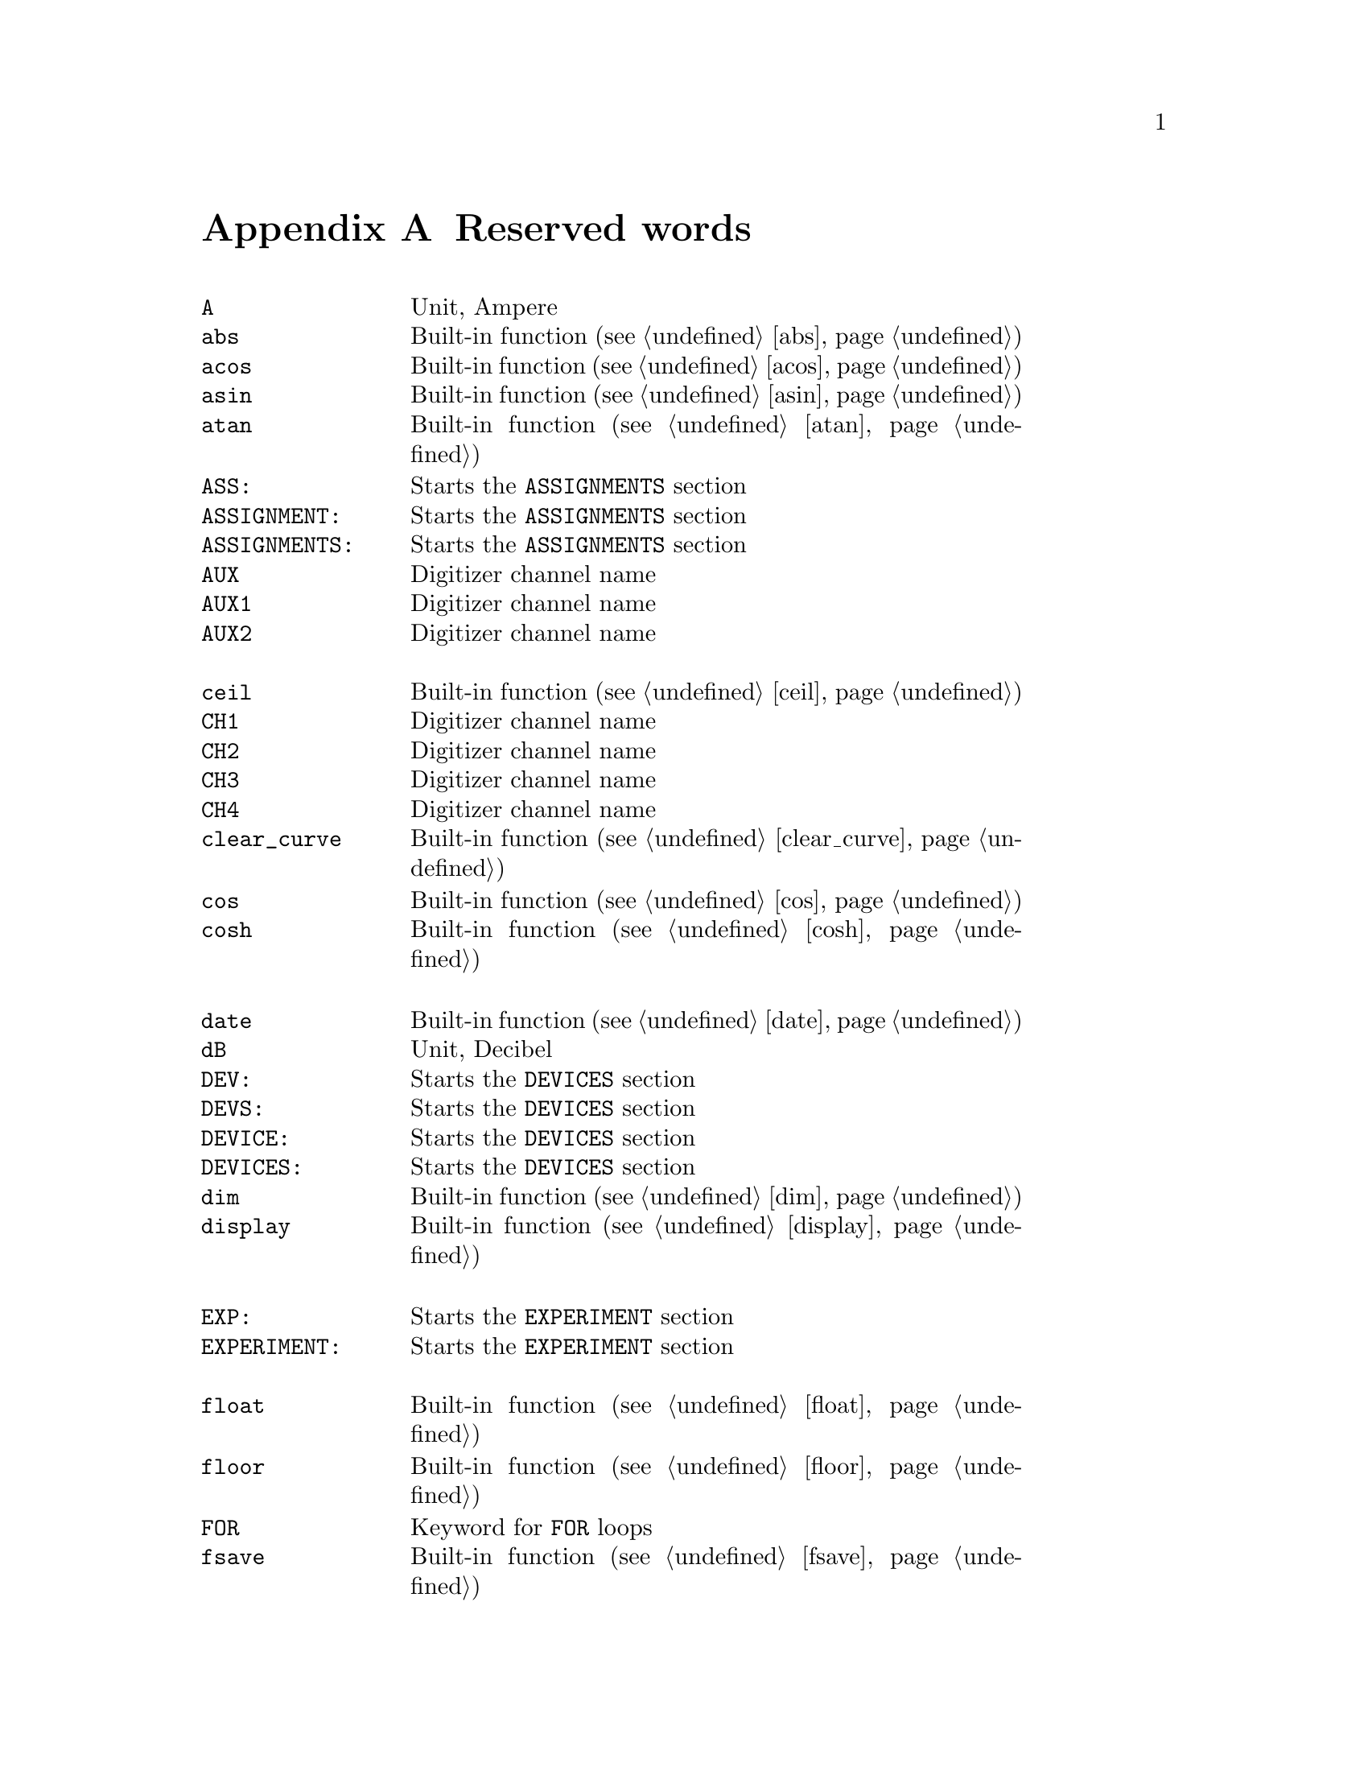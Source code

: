 @c $Id$

@node Reserved Words, , Modules, Top
@appendix Reserved words
@cindex Reserved words



@multitable { @code{PREPARATIONS:} } { Starts the @code{PREPARATIONS} section and lots more of tex... }
@item @code{A}             @tab Unit, Ampere
@item @code{abs}           @tab Built-in function (@pxref{abs})
@item @code{acos}          @tab Built-in function (@pxref{acos})
@item @code{asin}          @tab Built-in function (@pxref{asin})
@item @code{atan}          @tab Built-in function (@pxref{atan})
@item @code{ASS:}          @tab Starts the @code{ASSIGNMENTS} section
@item @code{ASSIGNMENT:}   @tab Starts the @code{ASSIGNMENTS} section
@item @code{ASSIGNMENTS:}  @tab Starts the @code{ASSIGNMENTS} section
@item @code{AUX}           @tab Digitizer channel name
@item @code{AUX1}          @tab Digitizer channel name
@item @code{AUX2}          @tab Digitizer channel name
@item                      @tab
@item @code{ceil}          @tab Built-in function (@pxref{ceil})
@item @code{CH1}           @tab Digitizer channel name
@item @code{CH2}           @tab Digitizer channel name
@item @code{CH3}           @tab Digitizer channel name
@item @code{CH4}           @tab Digitizer channel name
@item @code{clear_curve}   @tab Built-in function (@pxref{clear_curve})
@item @code{cos}           @tab Built-in function (@pxref{cos})
@item @code{cosh}          @tab Built-in function (@pxref{cosh})
@item                      @tab
@item @code{date}          @tab Built-in function (@pxref{date})
@item @code{dB}            @tab Unit, Decibel
@item @code{DEV:}          @tab Starts the @code{DEVICES} section
@item @code{DEVS:}         @tab Starts the @code{DEVICES} section
@item @code{DEVICE:}       @tab Starts the @code{DEVICES} section
@item @code{DEVICES:}      @tab Starts the @code{DEVICES} section
@item @code{dim}           @tab Built-in function (@pxref{dim})
@item @code{display}       @tab Built-in function (@pxref{display})
@item                      @tab
@item @code{EXP:}          @tab Starts the @code{EXPERIMENT} section
@item @code{EXPERIMENT:}   @tab Starts the @code{EXPERIMENT} section
@item                      @tab
@item @code{float}         @tab Built-in function (@pxref{float})
@item @code{floor}         @tab Built-in function (@pxref{floor})
@item @code{FOR}           @tab Keyword for @code{FOR} loops
@item @code{fsave}         @tab Built-in function (@pxref{fsave})
@item                      @tab
@item @code{G}             @tab Unit, Gauss
@item @code{get_file}      @tab Built-in function (@pxref{get_file})
@item                      @tab
@item @code{Hz}            @tab Unit, Hertz
@item                      @tab
@item @code{init_1d}       @tab Built-in function (@pxref{init_1d})
@item @code{init_2d}       @tab Built-in function (@pxref{init_2d})
@item @code{int}           @tab Built-in function (@pxref{int})
@item                      @tab
@item @code{kA}            @tab Unit, Kilo-Ampere
@item @code{kA}            @tab Unit, Kilo-Ampere
@item @code{kG}            @tab Unit, Kilo-Gauss
@item @code{kHz}           @tab Unit, Kilo-Hertz
@item @code{ks}            @tab Unit, Kilo-Seconds
@item @code{kV}            @tab Unit, Kilo-Volt
@item                      @tab
@item @code{LIN}           @tab Digitizer channel name
@item                      @tab
@item @code{MA}            @tab Unit, Mega-Ampere
@item @code{MATH1}         @tab Digitizer channel name
@item @code{MATH2}         @tab Digitizer channel name
@item @code{MATH3}         @tab Digitizer channel name
@item @code{MG}            @tab Unit, Mega-Gauss
@item @code{MHz}           @tab Unit, Mega-Hertz
@item @code{Ms}            @tab Unit, Mega-Seconds
@item @code{MV}            @tab Unit, Mega-Volt
@item @code{mA}            @tab Unit, Milli-Ampere
@item @code{mG}            @tab Unit, Milli-Gauss
@item @code{mHz}           @tab Unit, Milli-Hertz
@item @code{ms}            @tab Unit, Milli-Seconds
@item @code{mT}            @tab Unit, Milli-Tesla
@item @code{mV}            @tab Unit, Milli-Volt
@item                      @tab
@item @code{nA}            @tab Unit, Nano-Ampere
@item @code{nG}            @tab Unit, Nano-Gauss
@item @code{nHz}           @tab Unit, Nano-Hertz
@item @code{ns}            @tab Unit, Nano-Seconds
@item @code{nT}            @tab Unit, Nano-Tesla
@item @code{nV}            @tab Unit, Nano-Volt
@item                      @tab
@item @code{ON_STOP:}      @tab Label in @code{EXPERIMENT} section
@item                      @tab
@item @code{PHA:}          @tab Starts the @code{PHASES} section
@item @code{PHAS:}         @tab Starts the @code{PHASES} section
@item @code{PHASE:}        @tab Starts the @code{PHASES} section
@item @code{PHASES:}       @tab Starts the @code{PHASES} section
@item @code{PREP:}         @tab Starts the @code{PREPARATIONS} section
@item @code{PREPS:}        @tab Starts the @code{PREPARATIONS} section
@item @code{PREPARATION:}  @tab Starts the @code{PREPARATIONS} section
@item @code{PREPARATIONS:} @tab Starts the @code{PREPARATIONS} section
@item @code{print}         @tab Built-in function (@pxref{print})
@item                      @tab
@item @code{REPEAT}        @tab Keyword for @code{REPEAT} loops
@item @code{random}        @tab Built-in function (@pxref{random})
@item @code{REF1}          @tab Digitizer channel name
@item @code{REF2}          @tab Digitizer channel name
@item @code{REF3}          @tab Digitizer channel name
@item @code{REF4}          @tab Digitizer channel name
@item @code{round}         @tab Built-in function (@pxref{round})
@item                      @tab
@item @code{s}             @tab Unit, Seconds
@item @code{save}          @tab Built-in function (@pxref{save})
@item @code{save_comment}  @tab Built-in function (@pxref{save_comment})
@item @code{save_output}   @tab Built-in function (@pxref{save_output})
@item @code{save_program}  @tab Built-in function (@pxref{save_program})
@item @code{set_seed}      @tab Built-in function (@pxref{set_seed})
@item @code{sin}           @tab Built-in function (@pxref{sin})
@item @code{sinh}          @tab Built-in function (@pxref{sinh})
@item @code{size}          @tab Built-in function (@pxref{size})
@item @code{sizes}         @tab Built-in function (@pxref{sizes})
@item @code{sqrt}          @tab Built-in function (@pxref{sqrt})
@item                      @tab
@item @code{T}             @tab Unit, Tesla
@item @code{tan}           @tab Built-in function (@pxref{tan})
@item @code{tanh}          @tab Built-in function (@pxref{tanh})
@item @code{time}          @tab Built-in function (@pxref{time})
@item                      @tab
@item @code{uA}            @tab Unit, Micro-Ampere
@item @code{uG}            @tab Unit, Micro-Gauss
@item @code{uHz}           @tab Unit, Micro-Hertz
@item @code{us}            @tab Unit, Micro-Seconds
@item @code{uT}            @tab Unit, Micro-Tesla
@item @code{uV}            @tab Unit, Micro-Volt
@item                      @tab
@item @code{V}             @tab Unit, Volt
@item @code{VAR:}          @tab Starts the @code{VARIABLES} section
@item @code{VARS:}         @tab Starts the @code{VARIABLES} section
@item @code{VARIABLE:}     @tab Starts the @code{VARIABLES} section
@item @code{VARIABLES:}    @tab Starts the @code{VARIABLES} section
@item                      @tab
@item @code{wait}          @tab Built-in function (@pxref{wait})
@item @code{WHILE}         @tab Keyword for @code{WHILE} loops
@end multitable
